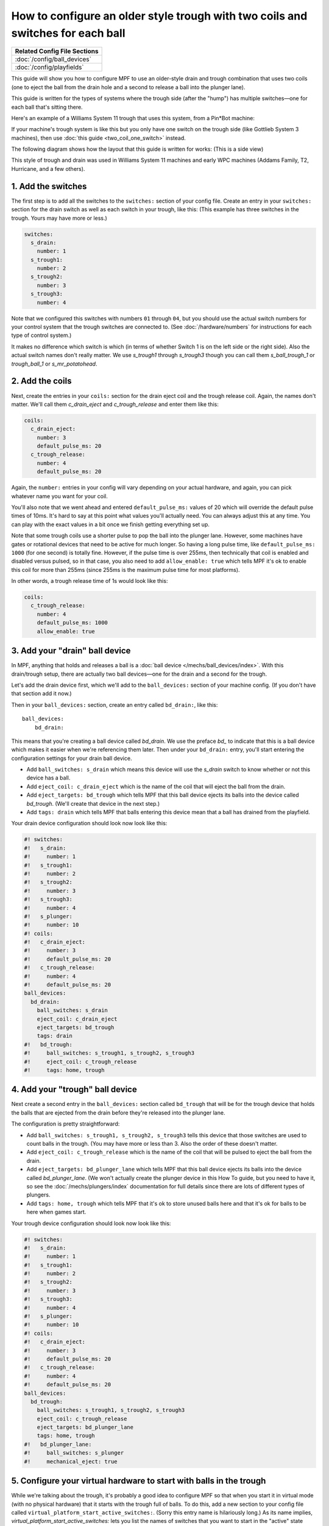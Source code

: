 How to configure an older style trough with two coils and switches for each ball
================================================================================

+------------------------------------------------------------------------------+
| Related Config File Sections                                                 |
+==============================================================================+
| :doc:`/config/ball_devices`                                                  |
+------------------------------------------------------------------------------+
| :doc:`/config/playfields`                                                    |
+------------------------------------------------------------------------------+

This guide will show you how to configure MPF to use an older-style drain
and trough combination that uses two coils (one to eject the ball from the
drain hole and a second to release a ball into the plunger lane).

This guide is written for the types of systems where the trough side (after
the "hump") has multiple switches—one for each ball that's sitting there.

Here's an example of a Williams System 11 trough that uses this system, from
a Pin*Bot machine:

.. image:: /mechs/images/two_coil_multiple_switches_trough_photo.jpg

If your machine's trough system is like this but you only have one switch
on the trough side (like Gottlieb System 3 machines), then use
:doc:`this guide <two_coil_one_switch>` instead.

The following diagram shows how the layout that this guide is written for
works: (This is a side view)

.. image:: /mechs/images/two_coils_multiple_switches.png

This style of trough and drain was used in Williams System 11 machines and
early WPC machines (Addams Family, T2, Hurricane, and a few others).

1. Add the switches
-------------------

The first step is to add all the switches to the ``switches:``
section of your config file. Create an entry in your ``switches:`` section for
the drain switch as well as each switch in your trough, like this: (This
example has three switches in the trough. Yours may have more or less.)

.. code-block:: mpf-config

    switches:
      s_drain:
        number: 1
      s_trough1:
        number: 2
      s_trough2:
        number: 3
      s_trough3:
        number: 4

Note that we configured this switches with numbers ``01`` through ``04``, but
you should use the actual switch numbers for your control system that the trough
switches are connected to. (See :doc:`/hardware/numbers` for instructions for
each type of control system.)

It makes no difference which switch is which (in terms of whether
Switch 1 is on the left side or the right side). Also the actual switch
names don't really matter. We use *s_trough1* through *s_trough3* though you can
call them *s_ball_trough_1* or *trough_ball_1* or *s_mr_potatohead*.

2. Add the coils
----------------

Next, create the entries in your ``coils:`` section for the drain eject
coil and the trough release coil. Again, the names don't matter. We'll call
them *c_drain_eject* and *c_trough_release* and enter them like this:

.. code-block:: mpf-config

    coils:
      c_drain_eject:
        number: 3
        default_pulse_ms: 20
      c_trough_release:
        number: 4
        default_pulse_ms: 20

Again, the ``number:`` entries in your config will vary depending on your actual
hardware, and again, you can pick whatever name you want for your coil.

You'll also note that we went ahead and entered ``default_pulse_ms:`` values of 20
which will override the default pulse times of 10ms. It's hard to say
at this point what values you'll actually need. You can always adjust
this at any time. You can play with the exact values in a bit once we
finish getting everything set up.

Note that some trough coils use a shorter pulse to pop the ball into the plunger
lane. However, some machines have gates or rotational devices that need to be
active for much longer. So having a long pulse time, like ``default_pulse_ms: 1000``
(for one second) is totally fine. However, if the pulse time is over 255ms, then
technically that coil is enabled and disabled versus pulsed, so in that case,
you also need to add ``allow_enable: true`` which tells MPF it's ok to enable
this coil for more than 255ms (since 255ms is the maximum pulse time for most
platforms).

In other words, a trough release time of 1s would look like this:

.. code-block:: mpf-config

   coils:
     c_trough_release:
       number: 4
       default_pulse_ms: 1000
       allow_enable: true

3. Add your "drain" ball device
-------------------------------

In MPF, anything that holds and releases a ball is a
:doc:`ball device </mechs/ball_devices/index>`. With this drain/trough setup,
there are actually two ball devices—one for the drain and a second for the
trough.

Let's add the drain device first, which we'll add to the ``ball_devices:``
section of your machine config. (If you don't have that section add it now.)

Then in your ``ball_devices:`` section, create an entry called ``bd_drain:``,
like this:

::

    ball_devices:
        bd_drain:

This means that you're creating a ball device called *bd_drain*.
We use the preface *bd_* to indicate that this is a ball device
which makes it easier when we're referencing them later. Then under
your ``bd_drain:`` entry, you'll start entering the
configuration settings for your drain ball device.

* Add ``ball_switches: s_drain`` which means this device will use the *s_drain*
  switch to know whether or not this device has a ball.
* Add ``eject_coil: c_drain_eject`` which is the name of the coil that will
  eject the ball from the drain.
* Add ``eject_targets: bd_trough`` which tells MPF that this ball device
  ejects its balls into the device called *bd_trough*. (We'll create that
  device in the next step.)
* Add ``tags: drain`` which tells MPF that balls entering this device mean that
  a ball has drained from the playfield.

Your drain device configuration should look now look like this:

.. code-block:: mpf-config

    #! switches:
    #!   s_drain:
    #!     number: 1
    #!   s_trough1:
    #!     number: 2
    #!   s_trough2:
    #!     number: 3
    #!   s_trough3:
    #!     number: 4
    #!   s_plunger:
    #!     number: 10
    #! coils:
    #!   c_drain_eject:
    #!     number: 3
    #!     default_pulse_ms: 20
    #!   c_trough_release:
    #!     number: 4
    #!     default_pulse_ms: 20
    ball_devices:
      bd_drain:
        ball_switches: s_drain
        eject_coil: c_drain_eject
        eject_targets: bd_trough
        tags: drain
    #!   bd_trough:
    #!     ball_switches: s_trough1, s_trough2, s_trough3
    #!     eject_coil: c_trough_release
    #!     tags: home, trough

4. Add your "trough" ball device
--------------------------------

Next create a second entry in the ``ball_devices:`` section called ``bd_trough``
that will be for the trough device that holds the balls that are ejected from
the drain before they're released into the plunger lane.

The configuration is pretty straightforward:

* Add ``ball_switches: s_trough1, s_trough2, s_trough3`` tells this device that
  those switches are used to count balls in the trough. (You may have more or
  less than 3. Also the order of these doesn't matter.
* Add ``eject_coil: c_trough_release`` which is the name of the coil that will
  be pulsed to eject the ball from the drain.
* Add ``eject_targets: bd_plunger_lane`` which tells MPF that this ball device
  ejects its balls into the device called *bd_plunger_lane*. (We won't actually
  create the plunger device in this How To guide, but you need to have it, so
  see the :doc:`/mechs/plungers/index` documentation for full details since
  there are lots of different types of plungers.
* Add ``tags: home, trough`` which tells MPF that it's ok to store unused balls
  here and that it's ok for balls to be here when games start.

Your trough device configuration should look now look like this:

.. code-block:: mpf-config

    #! switches:
    #!   s_drain:
    #!     number: 1
    #!   s_trough1:
    #!     number: 2
    #!   s_trough2:
    #!     number: 3
    #!   s_trough3:
    #!     number: 4
    #!   s_plunger:
    #!     number: 10
    #! coils:
    #!   c_drain_eject:
    #!     number: 3
    #!     default_pulse_ms: 20
    #!   c_trough_release:
    #!     number: 4
    #!     default_pulse_ms: 20
    ball_devices:
      bd_trough:
        ball_switches: s_trough1, s_trough2, s_trough3
        eject_coil: c_trough_release
        eject_targets: bd_plunger_lane
        tags: home, trough
    #!   bd_plunger_lane:
    #!     ball_switches: s_plunger
    #!     mechanical_eject: true

5. Configure your virtual hardware to start with balls in the trough
--------------------------------------------------------------------

While we're talking about the trough, it's probably a good idea to configure
MPF so that when you start it in virtual mode (with no physical hardware) that
it starts with the trough full of balls. To do this, add a new section to your
config file called ``virtual_platform_start_active_switches:``. (Sorry this
entry name is hilariously long.) As its name implies,
*virtual_platform_start_active_switches:* lets you list the names of
switches that you want to start in the "active" state when you're
running MPF with the virtual platform interfaces.

The reason these only work with the virtual platforms is because if you're
running MPF while connected to a physical pinball machine, it doesn't
really make sense to tell MPF which switches are active since MPF can
read the actual switches from the physical machine. So you can add
this section to your config file, but MPF only reads this section when
you're running with one of the virtual hardware interfaces. To use it,
simply add the section along with a list of the switches you want to
start active. For example:

.. code-block:: mpf-config

    #! switches:
    #!   s_trough1:
    #!     number: 2
    #!   s_trough2:
    #!     number: 3
    #!   s_trough3:
    #!     number: 4
    virtual_platform_start_active_switches: s_trough1 s_trough2 s_trough3

Here's the complete config
--------------------------

.. begin_mpfdoctest:config/config.yaml

.. code-block:: mpf-config

    #config_version=5
    switches:
      s_drain:
        number: 1
      s_trough1:
        number: 2
      s_trough2:
        number: 3
      s_trough3:
        number: 4
      s_plunger:
        number: 10
    coils:
      c_drain_eject:
        number: 3
        default_pulse_ms: 20
      c_trough_release:
        number: 4
        default_pulse_ms: 20
    ball_devices:
      bd_drain:
        ball_switches: s_drain
        eject_coil: c_drain_eject
        eject_targets: bd_trough
        tags: drain
      bd_trough:
        ball_switches: s_trough1, s_trough2, s_trough3
        eject_coil: c_trough_release
        eject_targets: bd_plunger_lane
        tags: home, trough
      # bd_plunger is a placeholder just so the trough's eject_targets are valid
      bd_plunger_lane:
        ball_switches: s_plunger
        mechanical_eject: true
    playfields:
      playfield:
        default_source_device: bd_plunger_lane
        tags: default
    virtual_platform_start_active_switches: s_trough1 s_trough2 s_trough3

.. end_mpfdoctest
